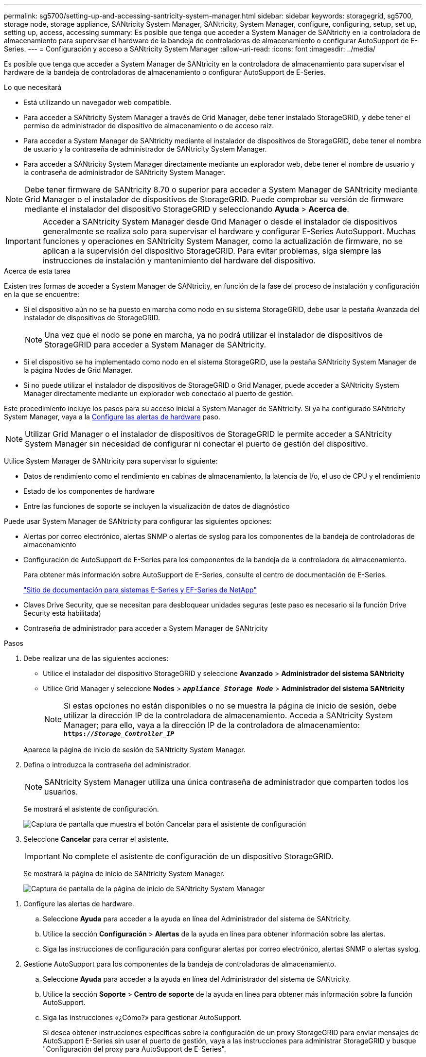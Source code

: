 ---
permalink: sg5700/setting-up-and-accessing-santricity-system-manager.html 
sidebar: sidebar 
keywords: storagegrid, sg5700, storage node, storage appliance, SANtricity System Manager, SANtricity, System Manager, configure, configuring, setup, set up, setting up, access, accessing 
summary: Es posible que tenga que acceder a System Manager de SANtricity en la controladora de almacenamiento para supervisar el hardware de la bandeja de controladoras de almacenamiento o configurar AutoSupport de E-Series. 
---
= Configuración y acceso a SANtricity System Manager
:allow-uri-read: 
:icons: font
:imagesdir: ../media/


[role="lead"]
Es posible que tenga que acceder a System Manager de SANtricity en la controladora de almacenamiento para supervisar el hardware de la bandeja de controladoras de almacenamiento o configurar AutoSupport de E-Series.

.Lo que necesitará
* Está utilizando un navegador web compatible.
* Para acceder a SANtricity System Manager a través de Grid Manager, debe tener instalado StorageGRID, y debe tener el permiso de administrador de dispositivo de almacenamiento o de acceso raíz.
* Para acceder a System Manager de SANtricity mediante el instalador de dispositivos de StorageGRID, debe tener el nombre de usuario y la contraseña de administrador de SANtricity System Manager.
* Para acceder a SANtricity System Manager directamente mediante un explorador web, debe tener el nombre de usuario y la contraseña de administrador de SANtricity System Manager.



NOTE: Debe tener firmware de SANtricity 8.70 o superior para acceder a System Manager de SANtricity mediante Grid Manager o el instalador de dispositivos de StorageGRID. Puede comprobar su versión de firmware mediante el instalador del dispositivo StorageGRID y seleccionando *Ayuda* > *Acerca de*.


IMPORTANT: Acceder a SANtricity System Manager desde Grid Manager o desde el instalador de dispositivos generalmente se realiza solo para supervisar el hardware y configurar E-Series AutoSupport. Muchas funciones y operaciones en SANtricity System Manager, como la actualización de firmware, no se aplican a la supervisión del dispositivo StorageGRID. Para evitar problemas, siga siempre las instrucciones de instalación y mantenimiento del hardware del dispositivo.

.Acerca de esta tarea
Existen tres formas de acceder a System Manager de SANtricity, en función de la fase del proceso de instalación y configuración en la que se encuentre:

* Si el dispositivo aún no se ha puesto en marcha como nodo en su sistema StorageGRID, debe usar la pestaña Avanzada del instalador de dispositivos de StorageGRID.
+

NOTE: Una vez que el nodo se pone en marcha, ya no podrá utilizar el instalador de dispositivos de StorageGRID para acceder a System Manager de SANtricity.

* Si el dispositivo se ha implementado como nodo en el sistema StorageGRID, use la pestaña SANtricity System Manager de la página Nodes de Grid Manager.
* Si no puede utilizar el instalador de dispositivos de StorageGRID o Grid Manager, puede acceder a SANtricity System Manager directamente mediante un explorador web conectado al puerto de gestión.


Este procedimiento incluye los pasos para su acceso inicial a System Manager de SANtricity. Si ya ha configurado SANtricity System Manager, vaya a la <<config_hardware_alerts_sg5700,Configure las alertas de hardware>> paso.


NOTE: Utilizar Grid Manager o el instalador de dispositivos de StorageGRID le permite acceder a SANtricity System Manager sin necesidad de configurar ni conectar el puerto de gestión del dispositivo.

Utilice System Manager de SANtricity para supervisar lo siguiente:

* Datos de rendimiento como el rendimiento en cabinas de almacenamiento, la latencia de I/o, el uso de CPU y el rendimiento
* Estado de los componentes de hardware
* Entre las funciones de soporte se incluyen la visualización de datos de diagnóstico


Puede usar System Manager de SANtricity para configurar las siguientes opciones:

* Alertas por correo electrónico, alertas SNMP o alertas de syslog para los componentes de la bandeja de controladoras de almacenamiento
* Configuración de AutoSupport de E-Series para los componentes de la bandeja de la controladora de almacenamiento.
+
Para obtener más información sobre AutoSupport de E-Series, consulte el centro de documentación de E-Series.

+
http://mysupport.netapp.com/info/web/ECMP1658252.html["Sitio de documentación para sistemas E-Series y EF-Series de NetApp"^]

* Claves Drive Security, que se necesitan para desbloquear unidades seguras (este paso es necesario si la función Drive Security está habilitada)
* Contraseña de administrador para acceder a System Manager de SANtricity


.Pasos
. Debe realizar una de las siguientes acciones:
+
** Utilice el instalador del dispositivo StorageGRID y seleccione *Avanzado* > *Administrador del sistema SANtricity*
** Utilice Grid Manager y seleccione *Nodes* > `*_appliance Storage Node_*` > *Administrador del sistema SANtricity*
+

NOTE: Si estas opciones no están disponibles o no se muestra la página de inicio de sesión, debe utilizar la dirección IP de la controladora de almacenamiento. Acceda a SANtricity System Manager; para ello, vaya a la dirección IP de la controladora de almacenamiento: +
`*https://_Storage_Controller_IP_*`

+
Aparece la página de inicio de sesión de SANtricity System Manager.



. Defina o introduzca la contraseña del administrador.
+

NOTE: SANtricity System Manager utiliza una única contraseña de administrador que comparten todos los usuarios.

+
Se mostrará el asistente de configuración.

+
image::../media/san_setup_wizard.gif[Captura de pantalla que muestra el botón Cancelar para el asistente de configuración]

. Seleccione *Cancelar* para cerrar el asistente.
+

IMPORTANT: No complete el asistente de configuración de un dispositivo StorageGRID.

+
Se mostrará la página de inicio de SANtricity System Manager.

+
image::../media/sam_home_page.gif[Captura de pantalla de la página de inicio de SANtricity System Manager]



[[config_hardware_alerts_sg5700]]
. Configure las alertas de hardware.
+
.. Seleccione *Ayuda* para acceder a la ayuda en línea del Administrador del sistema de SANtricity.
.. Utilice la sección *Configuración* > *Alertas* de la ayuda en línea para obtener información sobre las alertas.
.. Siga las instrucciones de configuración para configurar alertas por correo electrónico, alertas SNMP o alertas syslog.


. Gestione AutoSupport para los componentes de la bandeja de controladoras de almacenamiento.
+
.. Seleccione *Ayuda* para acceder a la ayuda en línea del Administrador del sistema de SANtricity.
.. Utilice la sección *Soporte* > *Centro de soporte* de la ayuda en línea para obtener más información sobre la función AutoSupport.
.. Siga las instrucciones «¿Cómo?» para gestionar AutoSupport.
+
Si desea obtener instrucciones específicas sobre la configuración de un proxy StorageGRID para enviar mensajes de AutoSupport E-Series sin usar el puerto de gestión, vaya a las instrucciones para administrar StorageGRID y busque "Configuración del proxy para AutoSupport de E-Series".

+
link:../admin/index.html["Administre StorageGRID"]



. Si la función Drive Security está habilitada para el dispositivo, cree y gestione la clave de seguridad.
+
.. Seleccione *Ayuda* para acceder a la ayuda en línea del Administrador del sistema de SANtricity.
.. Utilice la sección *Configuración* > *sistema* > *Gestión de claves de seguridad* de la ayuda en línea para obtener información sobre Drive Security.
.. Siga las instrucciones de «Cómo» para crear y gestionar la clave de seguridad.


. Si lo desea, puede cambiar la contraseña del administrador.
+
.. Seleccione *Ayuda* para acceder a la ayuda en línea del Administrador del sistema de SANtricity.
.. Utilice la sección *Inicio* > *Administración de matrices de almacenamiento* de la ayuda en línea para obtener información sobre la contraseña de administrador.
.. Siga las instrucciones "Cómo" para cambiar la contraseña.




